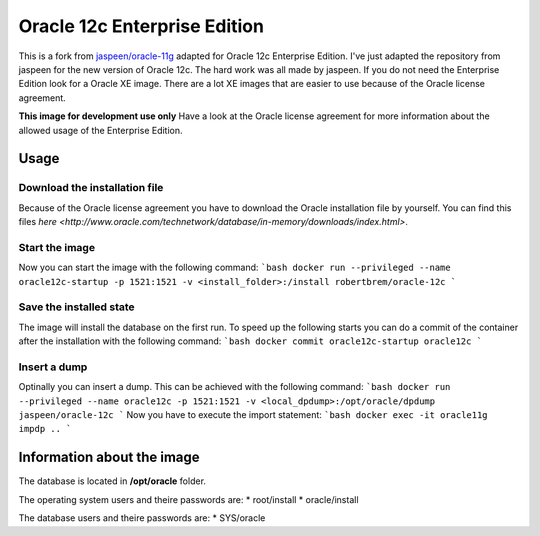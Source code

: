 Oracle 12c Enterprise Edition
=============================

This is a fork from `jaspeen/oracle-11g <https://github.com/robertBrem/oracle-12c>`_ adapted for Oracle 12c Enterprise Edition. I've just adapted the repository from jaspeen for the new version of Oracle 12c. The hard work was all made by jaspeen.  
If you do not need the Enterprise Edition look for a Oracle XE image. There are a lot XE images that are easier to use because of the Oracle license agreement.  
  
**This image for development use only**  
Have a look at the Oracle license agreement for more information about the allowed usage of the Enterprise Edition.  
   
Usage
+++++

Download the installation file
------------------------------
Because of the Oracle license agreement you have to download the Oracle installation file by yourself. You can find this files `here <http://www.oracle.com/technetwork/database/in-memory/downloads/index.html>`.  
  
Start the image
---------------
Now you can start the image with the following command:
```bash
docker run --privileged --name oracle12c-startup -p 1521:1521 -v <install_folder>:/install robertbrem/oracle-12c
```
  
Save the installed state
------------------------
The image will install the database on the first run. To speed up the following starts you can do a commit of the container after the installation with the following command:
```bash
docker commit oracle12c-startup oracle12c
```
  
Insert a dump
-------------
Optinally you can insert a dump. This can be achieved with the following command:
```bash
docker run --privileged --name oracle12c -p 1521:1521 -v <local_dpdump>:/opt/oracle/dpdump jaspeen/oracle-12c
```
Now you have to execute the import statement:
```bash
docker exec -it oracle11g impdp ..
```
  
Information about the image
+++++++++++++++++++++++++++
The database is located in **/opt/oracle** folder.  
  
The operating system users and theire passwords are:
* root/install
* oracle/install
  
The database users and theire passwords are:
* SYS/oracle
